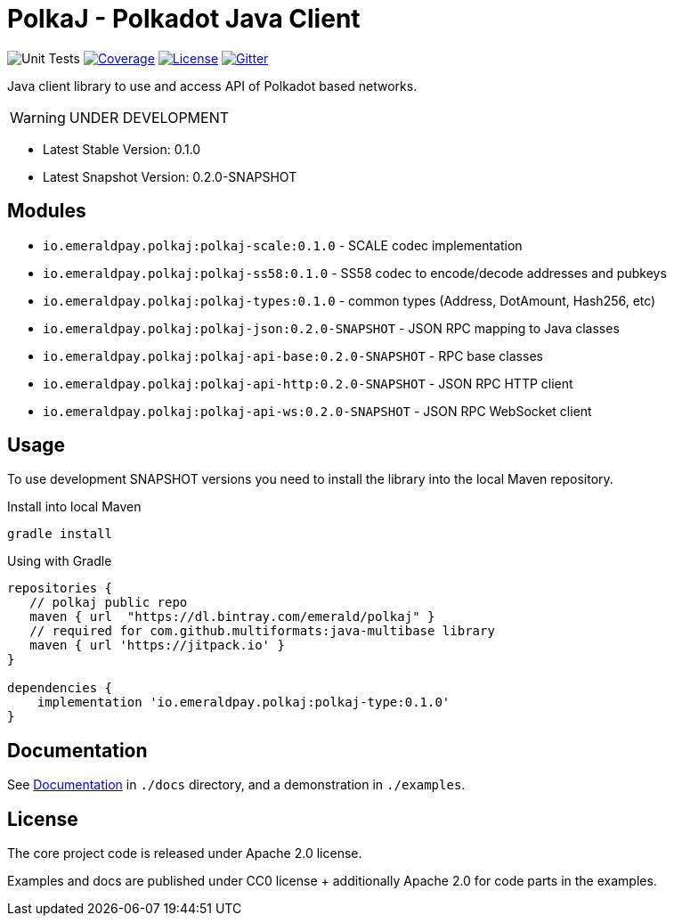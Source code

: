 = PolkaJ - Polkadot Java Client
:lib-version: 0.1.0
:lib-version-dev: 0.2.0-SNAPSHOT

image:https://github.com/emeraldpay/polkaj/workflows/Tests/badge.svg["Unit Tests"]
image:https://codecov.io/gh/emeraldpay/polkaj/branch/master/graph/badge.svg["Coverage",link="https://codecov.io/gh/emeraldpay/polkaj"]
image:https://img.shields.io/github/license/emeraldpay/polkaj.svg?style=flat-square&maxAge=2592000["License",link="https://github.com/emeraldpay/polkaj/blob/master/LICENSE"]
image:https://badges.gitter.im/emeraldpay/community.svg["Gitter",link="https://gitter.im/emeraldpay/community?utm_source=badge&utm_medium=badge&utm_campaign=pr-badge"]

Java client library to use and access API of Polkadot based networks.

WARNING: UNDER DEVELOPMENT

- Latest Stable Version: {lib-version}
- Latest Snapshot Version: {lib-version-dev}


== Modules

- `io.emeraldpay.polkaj:polkaj-scale:{lib-version}` - SCALE codec implementation
- `io.emeraldpay.polkaj:polkaj-ss58:{lib-version}` - SS58 codec to encode/decode addresses and pubkeys
- `io.emeraldpay.polkaj:polkaj-types:{lib-version}` - common types (Address, DotAmount, Hash256, etc)
- `io.emeraldpay.polkaj:polkaj-json:{lib-version-dev}` - JSON RPC mapping to Java classes
- `io.emeraldpay.polkaj:polkaj-api-base:{lib-version-dev}` - RPC base classes
- `io.emeraldpay.polkaj:polkaj-api-http:{lib-version-dev}` - JSON RPC HTTP client
- `io.emeraldpay.polkaj:polkaj-api-ws:{lib-version-dev}` - JSON RPC WebSocket client

== Usage

To use development SNAPSHOT versions you need to install the library into the local Maven repository.

.Install into local Maven
----
gradle install
----

.Using with Gradle
[source,groovy,subs="attributes"]
----
repositories {
   // polkaj public repo
   maven { url  "https://dl.bintray.com/emerald/polkaj" }
   // required for com.github.multiformats:java-multibase library
   maven { url 'https://jitpack.io' }
}

dependencies {
    implementation 'io.emeraldpay.polkaj:polkaj-type:{lib-version}'
}
----

== Documentation

See link:docs/[Documentation] in `./docs` directory, and a demonstration in `./examples`.

== License

The core project code is released under Apache 2.0 license.

Examples and docs are published under CC0 license + additionally Apache 2.0 for code parts in the examples.
